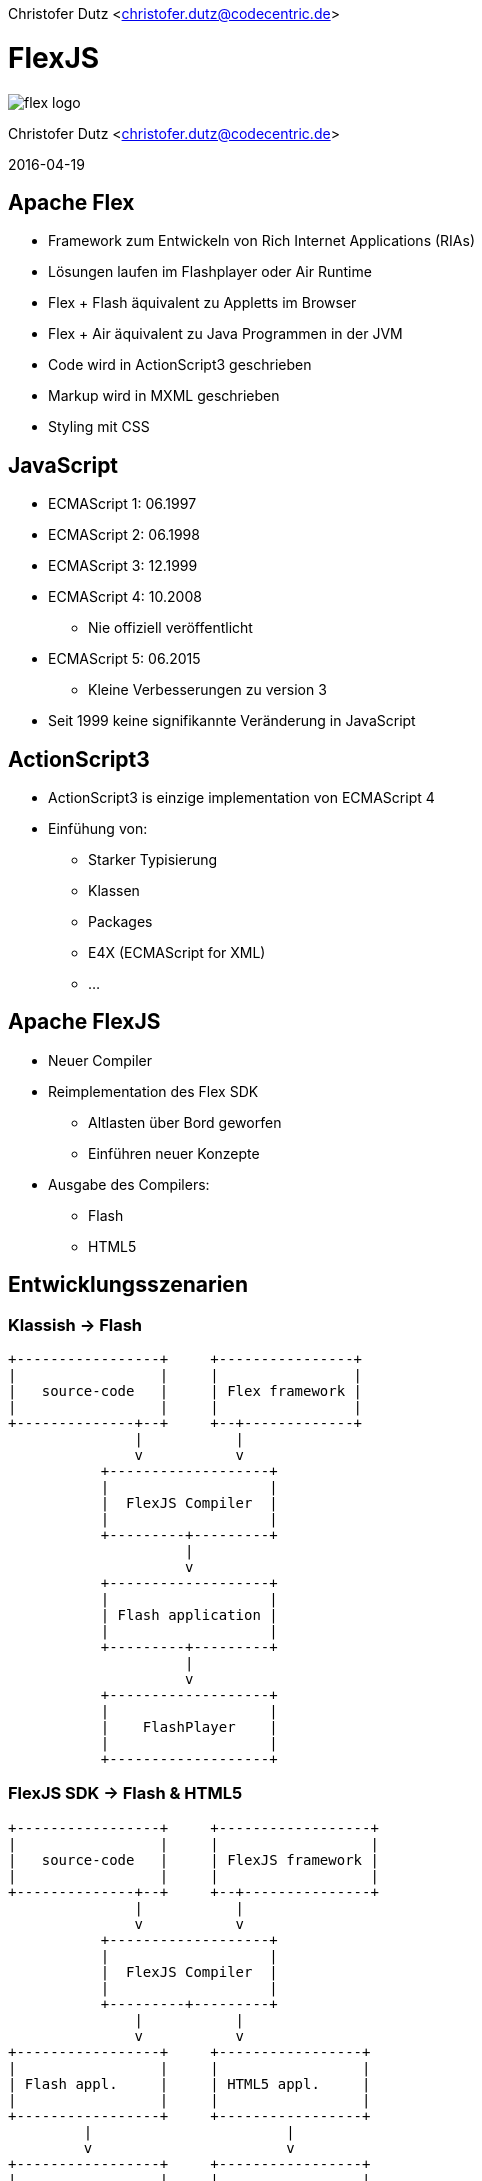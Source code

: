Christofer Dutz <christofer.dutz@codecentric.de>

= FlexJS

image::flex-logo.png[]

Christofer Dutz <christofer.dutz@codecentric.de>

2016-04-19

== Apache Flex

* Framework zum Entwickeln von Rich Internet Applications (RIAs)
* Lösungen laufen im Flashplayer oder Air Runtime
* Flex + Flash äquivalent zu Appletts im Browser
* Flex + Air äquivalent zu Java Programmen in der JVM
* Code wird in ActionScript3 geschrieben
* Markup wird in MXML geschrieben
* Styling mit CSS

== JavaScript

* ECMAScript 1: 06.1997
* ECMAScript 2: 06.1998
* ECMAScript 3: 12.1999
* ECMAScript 4: 10.2008
** Nie offiziell veröffentlicht
* ECMAScript 5: 06.2015
** Kleine Verbesserungen zu version 3

* Seit 1999 keine signifikannte Veränderung in JavaScript

== ActionScript3

* ActionScript3 is einzige implementation von ECMAScript 4
* Einfühung von:
** Starker Typisierung
** Klassen
** Packages
** E4X (ECMAScript for XML)
** ...

== Apache FlexJS

* Neuer Compiler
* Reimplementation des Flex SDK
** Altlasten über Bord geworfen
** Einführen neuer Konzepte
* Ausgabe des Compilers:
** Flash
** HTML5

== Entwicklungsszenarien

=== Klassish -> Flash

[ditaa,asciidoctor-diagram-classic]
....
+-----------------+     +----------------+
|                 |     |                |
|   source-code   |     | Flex framework |
|                 |     |                |
+--------------+--+     +--+-------------+
               |           |
               v           v
           +-------------------+
           |                   |
           |  FlexJS Compiler  |
           |                   |
           +---------+---------+
                     |
                     v
           +-------------------+
           |                   |
           | Flash application |
           |                   |
           +---------+---------+
                     |
                     v
           +-------------------+
           |                   |
           |    FlashPlayer    |
           |                   |
           +-------------------+
....

=== FlexJS SDK -> Flash & HTML5

[ditaa,asciidoctor-diagram-flexjs]
....
+-----------------+     +------------------+
|                 |     |                  |
|   source-code   |     | FlexJS framework |
|                 |     |                  |
+--------------+--+     +--+---------------+
               |           |
               v           v
           +-------------------+
           |                   |
           |  FlexJS Compiler  |
           |                   |
           +---------+---------+
               |           |
               v           v
+-----------------+     +-----------------+
|                 |     |                 |
| Flash appl.     |     | HTML5 appl.     |
|                 |     |                 |
+-----------------+     +-----------------+
         |                       |
         v                       v
+-----------------+     +-----------------+
|                 |     |                 |
| FlashPlayer     |     | Web Browser     |
|                 |     |                 |
+-----------------+     +-----------------+
....

=== JavaScript in ActionScript3 -> HTML5

[ditaa,asciidoctor-diagram-javascript]
....
+-----------------+   +----------------+   +----------------+
|                 |   |                |   |                |
|   source-code   |   | Extern Adapter |   | JS Library     |
|                 |   |                |   |                |
+---------------+-+   +--------+-------+   +-+--------------+
                |              |             |
                v              v             v
               +------------------------------+
               |                              |
               |  FlexJS Compiler             |
               |                              |
               +---------------+--------------+
                               |
                               v
               +------------------------------+
               |                              |
               |  HTML5 Application           |
               |                              |
               +---------------+--------------+
                               |
                               v
               +------------------------------+
               |                              |
               |  Web Browser                 |
               |                              |
               +------------------------------+
....

== Aktuelle Arbeit im Projekt

* Umstellen von Ant -> Maven
* Implementation eines FlexJS-Maven-Plugin
* Implementation eines Converters
** Automatischer Download von Flash, Air, SDK
** Erstellt aus SDK ZIP Download Maven artefakte
* BlazeDS
* FlexPMD

== Vielen Dank
